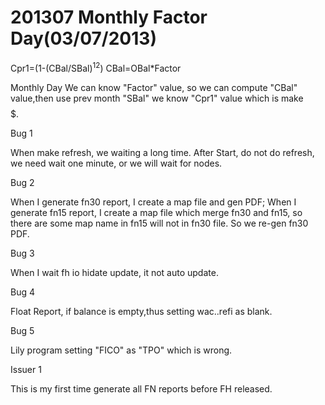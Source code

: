*  201307 Monthly Factor Day(03/07/2013)

    Cpr1=(1-(CBal/SBal)^12)
    CBal=OBal*Factor
    
    Monthly Day We can know "Factor" value, so we can compute "CBal" value,then use prev month "SBal" we know "Cpr1" value 
    which is make $$$$$.


    - Bug 1 ::

    When make refresh, we waiting a long time. After Start, do not do refresh, we need wait one minute, or we will wait for nodes.

    - Bug 2 ::

    When I generate fn30 report, I create a map file and gen PDF; When I generate fn15 report, I create a map file which merge
    fn30 and fn15, so there are some map name in fn15 will not in fn30 file. So we re-gen fn30 PDF.

    - Bug 3 ::

    When I wait fh io hidate update, it not auto update.

    - Bug 4 ::

    Float Report, if balance is empty,thus setting wac..refi as blank.

    - Bug 5 ::

    Lily program setting "FICO" as "TPO" which is wrong.
    

    - Issuer 1 ::

    This is my first time generate all FN reports before FH released.
